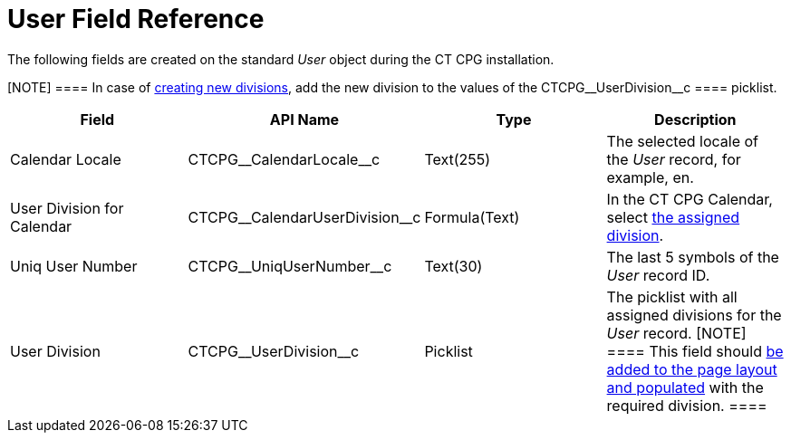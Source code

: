 = User Field Reference

The following fields are created on the standard _User_ object during
the CT CPG installation.

[NOTE] ==== In case of xref:admin-guide/targeting-and-marketing-cycles-management/add-a-new-division[creating new
divisions], add the new division to the values of
the CTCPG\__UserDivision__c ====  picklist.

[width="100%",cols="25%,25%,25%,25%",]
|===
|*Field* |*API Name* |*Type* |*Description*

|Calendar Locale         |CTCPG\__CalendarLocale__c
|Text(255)  |The selected locale of the _User_ record, for example,
en.

|User Division for Calendar |CTCPG\__CalendarUserDivision__c
|Formula(Text)         |In the CT CPG Calendar,
select xref:admin-guide/calendar-management/legacy-calendar-management/configuring-calendar/configure-settings-for-the-calendar/index[the assigned
division].

|Uniq User Number |CTCPG\__UniqUserNumber__c |Text(30)  |The
last 5 symbols of the _User_ record ID.

|User Division |CTCPG\__UserDivision__c |Picklist |The picklist
with all assigned divisions for the _User_ record.
[NOTE] ==== This field should
xref:admin-guide/targeting-and-marketing-cycles-management/add-a-new-division#h2__1661054417[be added to the page layout
and populated] with the required division. ====
|===
